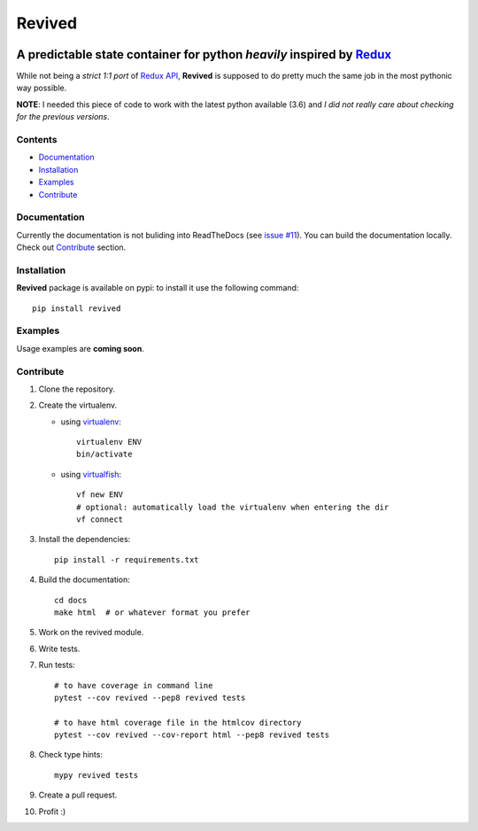 =======
Revived
=======

.. image:: https://travis-ci.org/RookieGameDevs/revived.svg?branch=master
    :target: https://travis-ci.org/RookieGameDevs/revived

.. image:: https://readthedocs.org/projects/revived/badge/?version=latest
   :target: http://revived.readthedocs.io/en/latest/?badge=latest
   :alt: Documentation Status

---------------------------------------------------------------------
A predictable state container for python *heavily* inspired by Redux_
---------------------------------------------------------------------

While not being a *strict 1:1 port* of `Redux API`_, **Revived** is supposed to
do pretty much the same job in the most pythonic way possible.

**NOTE**: I needed this piece of code to work with the latest python available
(3.6) and *I did not really care about checking for the previous versions*.

Contents
--------
* Documentation_
* Installation_
* Examples_
* Contribute_

Documentation
-------------

Currently the documentation is not buliding into ReadTheDocs (see
`issue #11 <https://github.com/RookieGameDevs/revived/issues/11>`_). You can
build the documentation locally. Check out Contribute_ section.

Installation
------------

**Revived** package is available on pypi: to install it use the following
command::

   pip install revived

Examples
--------

Usage examples are **coming soon**.

Contribute
----------

#. Clone the repository.
#. Create the virtualenv.

   * using virtualenv_::

      virtualenv ENV
      bin/activate

   * using virtualfish_::

      vf new ENV
      # optional: automatically load the virtualenv when entering the dir
      vf connect

#. Install the dependencies::

    pip install -r requirements.txt

#. Build the documentation::

    cd docs
    make html  # or whatever format you prefer

#. Work on the revived module.
#. Write tests.
#. Run tests::

    # to have coverage in command line
    pytest --cov revived --pep8 revived tests

    # to have html coverage file in the htmlcov directory
    pytest --cov revived --cov-report html --pep8 revived tests

#. Check type hints::

    mypy revived tests

#. Create a pull request.
#. Profit :)

.. _Redux: http://redux.js.org/
.. _`Redux API`: Redux_
.. _virtualenv: https://virtualenv.pypa.io/en/stable/
.. _virtualfish: http://virtualfish.readthedocs.io/en/latest/
